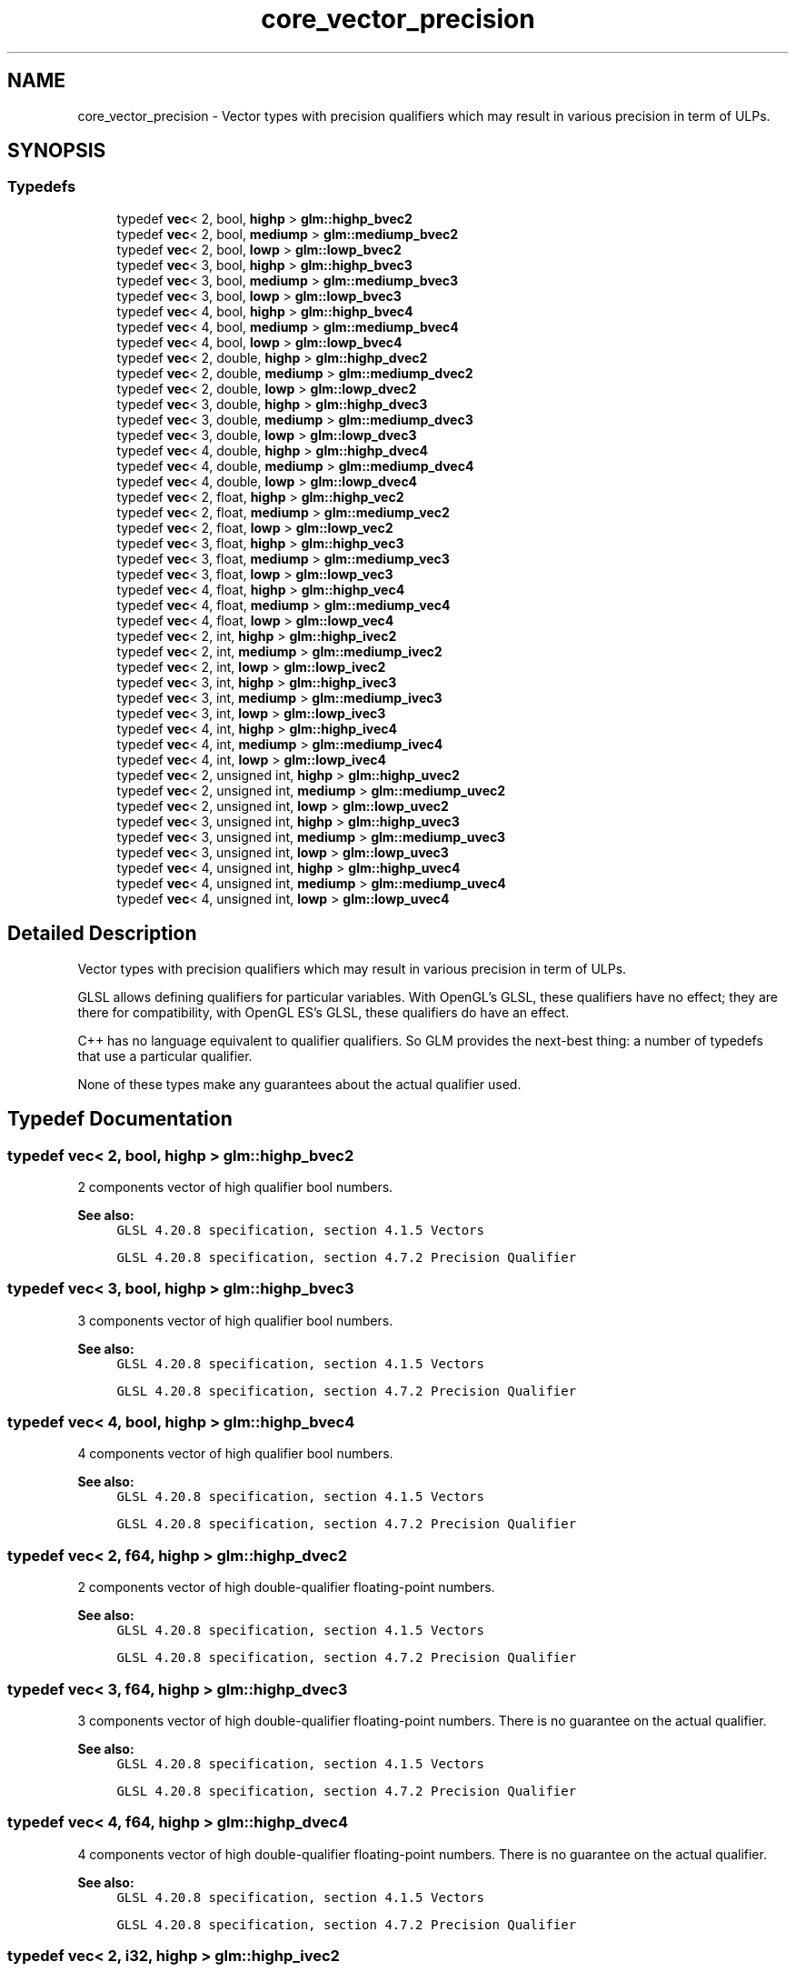 .TH "core_vector_precision" 3 "Sat Jul 20 2019" "Version 0.1" "Typhoon Engine" \" -*- nroff -*-
.ad l
.nh
.SH NAME
core_vector_precision \- Vector types with precision qualifiers which may result in various precision in term of ULPs\&.  

.SH SYNOPSIS
.br
.PP
.SS "Typedefs"

.in +1c
.ti -1c
.RI "typedef \fBvec\fP< 2, bool, \fBhighp\fP > \fBglm::highp_bvec2\fP"
.br
.ti -1c
.RI "typedef \fBvec\fP< 2, bool, \fBmediump\fP > \fBglm::mediump_bvec2\fP"
.br
.ti -1c
.RI "typedef \fBvec\fP< 2, bool, \fBlowp\fP > \fBglm::lowp_bvec2\fP"
.br
.ti -1c
.RI "typedef \fBvec\fP< 3, bool, \fBhighp\fP > \fBglm::highp_bvec3\fP"
.br
.ti -1c
.RI "typedef \fBvec\fP< 3, bool, \fBmediump\fP > \fBglm::mediump_bvec3\fP"
.br
.ti -1c
.RI "typedef \fBvec\fP< 3, bool, \fBlowp\fP > \fBglm::lowp_bvec3\fP"
.br
.ti -1c
.RI "typedef \fBvec\fP< 4, bool, \fBhighp\fP > \fBglm::highp_bvec4\fP"
.br
.ti -1c
.RI "typedef \fBvec\fP< 4, bool, \fBmediump\fP > \fBglm::mediump_bvec4\fP"
.br
.ti -1c
.RI "typedef \fBvec\fP< 4, bool, \fBlowp\fP > \fBglm::lowp_bvec4\fP"
.br
.ti -1c
.RI "typedef \fBvec\fP< 2, double, \fBhighp\fP > \fBglm::highp_dvec2\fP"
.br
.ti -1c
.RI "typedef \fBvec\fP< 2, double, \fBmediump\fP > \fBglm::mediump_dvec2\fP"
.br
.ti -1c
.RI "typedef \fBvec\fP< 2, double, \fBlowp\fP > \fBglm::lowp_dvec2\fP"
.br
.ti -1c
.RI "typedef \fBvec\fP< 3, double, \fBhighp\fP > \fBglm::highp_dvec3\fP"
.br
.ti -1c
.RI "typedef \fBvec\fP< 3, double, \fBmediump\fP > \fBglm::mediump_dvec3\fP"
.br
.ti -1c
.RI "typedef \fBvec\fP< 3, double, \fBlowp\fP > \fBglm::lowp_dvec3\fP"
.br
.ti -1c
.RI "typedef \fBvec\fP< 4, double, \fBhighp\fP > \fBglm::highp_dvec4\fP"
.br
.ti -1c
.RI "typedef \fBvec\fP< 4, double, \fBmediump\fP > \fBglm::mediump_dvec4\fP"
.br
.ti -1c
.RI "typedef \fBvec\fP< 4, double, \fBlowp\fP > \fBglm::lowp_dvec4\fP"
.br
.ti -1c
.RI "typedef \fBvec\fP< 2, float, \fBhighp\fP > \fBglm::highp_vec2\fP"
.br
.ti -1c
.RI "typedef \fBvec\fP< 2, float, \fBmediump\fP > \fBglm::mediump_vec2\fP"
.br
.ti -1c
.RI "typedef \fBvec\fP< 2, float, \fBlowp\fP > \fBglm::lowp_vec2\fP"
.br
.ti -1c
.RI "typedef \fBvec\fP< 3, float, \fBhighp\fP > \fBglm::highp_vec3\fP"
.br
.ti -1c
.RI "typedef \fBvec\fP< 3, float, \fBmediump\fP > \fBglm::mediump_vec3\fP"
.br
.ti -1c
.RI "typedef \fBvec\fP< 3, float, \fBlowp\fP > \fBglm::lowp_vec3\fP"
.br
.ti -1c
.RI "typedef \fBvec\fP< 4, float, \fBhighp\fP > \fBglm::highp_vec4\fP"
.br
.ti -1c
.RI "typedef \fBvec\fP< 4, float, \fBmediump\fP > \fBglm::mediump_vec4\fP"
.br
.ti -1c
.RI "typedef \fBvec\fP< 4, float, \fBlowp\fP > \fBglm::lowp_vec4\fP"
.br
.ti -1c
.RI "typedef \fBvec\fP< 2, int, \fBhighp\fP > \fBglm::highp_ivec2\fP"
.br
.ti -1c
.RI "typedef \fBvec\fP< 2, int, \fBmediump\fP > \fBglm::mediump_ivec2\fP"
.br
.ti -1c
.RI "typedef \fBvec\fP< 2, int, \fBlowp\fP > \fBglm::lowp_ivec2\fP"
.br
.ti -1c
.RI "typedef \fBvec\fP< 3, int, \fBhighp\fP > \fBglm::highp_ivec3\fP"
.br
.ti -1c
.RI "typedef \fBvec\fP< 3, int, \fBmediump\fP > \fBglm::mediump_ivec3\fP"
.br
.ti -1c
.RI "typedef \fBvec\fP< 3, int, \fBlowp\fP > \fBglm::lowp_ivec3\fP"
.br
.ti -1c
.RI "typedef \fBvec\fP< 4, int, \fBhighp\fP > \fBglm::highp_ivec4\fP"
.br
.ti -1c
.RI "typedef \fBvec\fP< 4, int, \fBmediump\fP > \fBglm::mediump_ivec4\fP"
.br
.ti -1c
.RI "typedef \fBvec\fP< 4, int, \fBlowp\fP > \fBglm::lowp_ivec4\fP"
.br
.ti -1c
.RI "typedef \fBvec\fP< 2, unsigned int, \fBhighp\fP > \fBglm::highp_uvec2\fP"
.br
.ti -1c
.RI "typedef \fBvec\fP< 2, unsigned int, \fBmediump\fP > \fBglm::mediump_uvec2\fP"
.br
.ti -1c
.RI "typedef \fBvec\fP< 2, unsigned int, \fBlowp\fP > \fBglm::lowp_uvec2\fP"
.br
.ti -1c
.RI "typedef \fBvec\fP< 3, unsigned int, \fBhighp\fP > \fBglm::highp_uvec3\fP"
.br
.ti -1c
.RI "typedef \fBvec\fP< 3, unsigned int, \fBmediump\fP > \fBglm::mediump_uvec3\fP"
.br
.ti -1c
.RI "typedef \fBvec\fP< 3, unsigned int, \fBlowp\fP > \fBglm::lowp_uvec3\fP"
.br
.ti -1c
.RI "typedef \fBvec\fP< 4, unsigned int, \fBhighp\fP > \fBglm::highp_uvec4\fP"
.br
.ti -1c
.RI "typedef \fBvec\fP< 4, unsigned int, \fBmediump\fP > \fBglm::mediump_uvec4\fP"
.br
.ti -1c
.RI "typedef \fBvec\fP< 4, unsigned int, \fBlowp\fP > \fBglm::lowp_uvec4\fP"
.br
.in -1c
.SH "Detailed Description"
.PP 
Vector types with precision qualifiers which may result in various precision in term of ULPs\&. 

GLSL allows defining qualifiers for particular variables\&. With OpenGL's GLSL, these qualifiers have no effect; they are there for compatibility, with OpenGL ES's GLSL, these qualifiers do have an effect\&.
.PP
C++ has no language equivalent to qualifier qualifiers\&. So GLM provides the next-best thing: a number of typedefs that use a particular qualifier\&.
.PP
None of these types make any guarantees about the actual qualifier used\&. 
.SH "Typedef Documentation"
.PP 
.SS "typedef \fBvec\fP< 2, bool, \fBhighp\fP > \fBglm::highp_bvec2\fP"
2 components vector of high qualifier bool numbers\&.
.PP
\fBSee also:\fP
.RS 4
\fCGLSL 4\&.20\&.8 specification, section 4\&.1\&.5 Vectors\fP 
.PP
\fCGLSL 4\&.20\&.8 specification, section 4\&.7\&.2 Precision Qualifier\fP 
.RE
.PP

.SS "typedef \fBvec\fP< 3, bool, \fBhighp\fP > \fBglm::highp_bvec3\fP"
3 components vector of high qualifier bool numbers\&.
.PP
\fBSee also:\fP
.RS 4
\fCGLSL 4\&.20\&.8 specification, section 4\&.1\&.5 Vectors\fP 
.PP
\fCGLSL 4\&.20\&.8 specification, section 4\&.7\&.2 Precision Qualifier\fP 
.RE
.PP

.SS "typedef \fBvec\fP< 4, bool, \fBhighp\fP > \fBglm::highp_bvec4\fP"
4 components vector of high qualifier bool numbers\&.
.PP
\fBSee also:\fP
.RS 4
\fCGLSL 4\&.20\&.8 specification, section 4\&.1\&.5 Vectors\fP 
.PP
\fCGLSL 4\&.20\&.8 specification, section 4\&.7\&.2 Precision Qualifier\fP 
.RE
.PP

.SS "typedef \fBvec\fP< 2, \fBf64\fP, \fBhighp\fP > \fBglm::highp_dvec2\fP"
2 components vector of high double-qualifier floating-point numbers\&.
.PP
\fBSee also:\fP
.RS 4
\fCGLSL 4\&.20\&.8 specification, section 4\&.1\&.5 Vectors\fP 
.PP
\fCGLSL 4\&.20\&.8 specification, section 4\&.7\&.2 Precision Qualifier\fP 
.RE
.PP

.SS "typedef \fBvec\fP< 3, \fBf64\fP, \fBhighp\fP > \fBglm::highp_dvec3\fP"
3 components vector of high double-qualifier floating-point numbers\&. There is no guarantee on the actual qualifier\&.
.PP
\fBSee also:\fP
.RS 4
\fCGLSL 4\&.20\&.8 specification, section 4\&.1\&.5 Vectors\fP 
.PP
\fCGLSL 4\&.20\&.8 specification, section 4\&.7\&.2 Precision Qualifier\fP 
.RE
.PP

.SS "typedef \fBvec\fP< 4, \fBf64\fP, \fBhighp\fP > \fBglm::highp_dvec4\fP"
4 components vector of high double-qualifier floating-point numbers\&. There is no guarantee on the actual qualifier\&.
.PP
\fBSee also:\fP
.RS 4
\fCGLSL 4\&.20\&.8 specification, section 4\&.1\&.5 Vectors\fP 
.PP
\fCGLSL 4\&.20\&.8 specification, section 4\&.7\&.2 Precision Qualifier\fP 
.RE
.PP

.SS "typedef \fBvec\fP< 2, \fBi32\fP, \fBhighp\fP > \fBglm::highp_ivec2\fP"
2 components vector of high qualifier signed integer numbers\&.
.PP
\fBSee also:\fP
.RS 4
\fCGLSL 4\&.20\&.8 specification, section 4\&.1\&.5 Vectors\fP 
.PP
\fCGLSL 4\&.20\&.8 specification, section 4\&.7\&.2 Precision Qualifier\fP 
.RE
.PP

.SS "typedef \fBvec\fP< 3, \fBi32\fP, \fBhighp\fP > \fBglm::highp_ivec3\fP"
3 components vector of high qualifier signed integer numbers\&.
.PP
\fBSee also:\fP
.RS 4
\fCGLSL 4\&.20\&.8 specification, section 4\&.1\&.5 Vectors\fP 
.PP
\fCGLSL 4\&.20\&.8 specification, section 4\&.7\&.2 Precision Qualifier\fP 
.RE
.PP

.SS "typedef \fBvec\fP< 4, \fBi32\fP, \fBhighp\fP > \fBglm::highp_ivec4\fP"
4 components vector of high qualifier signed integer numbers\&.
.PP
\fBSee also:\fP
.RS 4
\fCGLSL 4\&.20\&.8 specification, section 4\&.1\&.5 Vectors\fP 
.PP
\fCGLSL 4\&.20\&.8 specification, section 4\&.7\&.2 Precision Qualifier\fP 
.RE
.PP

.SS "typedef \fBvec\fP< 2, \fBu32\fP, \fBhighp\fP > \fBglm::highp_uvec2\fP"
2 components vector of high qualifier unsigned integer numbers\&.
.PP
\fBSee also:\fP
.RS 4
\fCGLSL 4\&.20\&.8 specification, section 4\&.1\&.5 Vectors\fP 
.PP
\fCGLSL 4\&.20\&.8 specification, section 4\&.7\&.2 Precision Qualifier\fP 
.RE
.PP

.SS "typedef \fBvec\fP< 3, \fBu32\fP, \fBhighp\fP > \fBglm::highp_uvec3\fP"
3 components vector of high qualifier unsigned integer numbers\&.
.PP
\fBSee also:\fP
.RS 4
\fCGLSL 4\&.20\&.8 specification, section 4\&.1\&.5 Vectors\fP 
.PP
\fCGLSL 4\&.20\&.8 specification, section 4\&.7\&.2 Precision Qualifier\fP 
.RE
.PP

.SS "typedef \fBvec\fP< 4, \fBu32\fP, \fBhighp\fP > \fBglm::highp_uvec4\fP"
4 components vector of high qualifier unsigned integer numbers\&.
.PP
\fBSee also:\fP
.RS 4
\fCGLSL 4\&.20\&.8 specification, section 4\&.1\&.5 Vectors\fP 
.PP
\fCGLSL 4\&.20\&.8 specification, section 4\&.7\&.2 Precision Qualifier\fP 
.RE
.PP

.SS "typedef \fBvec\fP< 2, float, \fBhighp\fP > \fBglm::highp_vec2\fP"
2 components vector of high single-qualifier floating-point numbers\&.
.PP
\fBSee also:\fP
.RS 4
\fCGLSL 4\&.20\&.8 specification, section 4\&.1\&.5 Vectors\fP 
.PP
\fCGLSL 4\&.20\&.8 specification, section 4\&.7\&.2 Precision Qualifier\fP 
.RE
.PP

.SS "typedef \fBvec\fP< 3, float, \fBhighp\fP > \fBglm::highp_vec3\fP"
3 components vector of high single-qualifier floating-point numbers\&.
.PP
\fBSee also:\fP
.RS 4
\fCGLSL 4\&.20\&.8 specification, section 4\&.1\&.5 Vectors\fP 
.PP
\fCGLSL 4\&.20\&.8 specification, section 4\&.7\&.2 Precision Qualifier\fP 
.RE
.PP

.SS "typedef \fBvec\fP< 4, float, \fBhighp\fP > \fBglm::highp_vec4\fP"
4 components vector of high single-qualifier floating-point numbers\&.
.PP
\fBSee also:\fP
.RS 4
\fCGLSL 4\&.20\&.8 specification, section 4\&.1\&.5 Vectors\fP 
.PP
\fCGLSL 4\&.20\&.8 specification, section 4\&.7\&.2 Precision Qualifier\fP 
.RE
.PP

.SS "typedef \fBvec\fP< 2, bool, \fBlowp\fP > \fBglm::lowp_bvec2\fP"
2 components vector of low qualifier bool numbers\&.
.PP
\fBSee also:\fP
.RS 4
\fCGLSL 4\&.20\&.8 specification, section 4\&.1\&.5 Vectors\fP 
.PP
\fCGLSL 4\&.20\&.8 specification, section 4\&.7\&.2 Precision Qualifier\fP 
.RE
.PP

.SS "typedef \fBvec\fP< 3, bool, \fBlowp\fP > \fBglm::lowp_bvec3\fP"
3 components vector of low qualifier bool numbers\&.
.PP
\fBSee also:\fP
.RS 4
\fCGLSL 4\&.20\&.8 specification, section 4\&.1\&.5 Vectors\fP 
.PP
\fCGLSL 4\&.20\&.8 specification, section 4\&.7\&.2 Precision Qualifier\fP 
.RE
.PP

.SS "typedef \fBvec\fP< 4, bool, \fBlowp\fP > \fBglm::lowp_bvec4\fP"
4 components vector of low qualifier bool numbers\&.
.PP
\fBSee also:\fP
.RS 4
\fCGLSL 4\&.20\&.8 specification, section 4\&.1\&.5 Vectors\fP 
.PP
\fCGLSL 4\&.20\&.8 specification, section 4\&.7\&.2 Precision Qualifier\fP 
.RE
.PP

.SS "typedef \fBvec\fP< 2, \fBf64\fP, \fBlowp\fP > \fBglm::lowp_dvec2\fP"
2 components vector of low double-qualifier floating-point numbers\&.
.PP
\fBSee also:\fP
.RS 4
\fCGLSL 4\&.20\&.8 specification, section 4\&.1\&.5 Vectors\fP 
.PP
\fCGLSL 4\&.20\&.8 specification, section 4\&.7\&.2 Precision Qualifier\fP 
.RE
.PP

.SS "typedef \fBvec\fP< 3, \fBf64\fP, \fBlowp\fP > \fBglm::lowp_dvec3\fP"
3 components vector of low double-qualifier floating-point numbers\&. There is no guarantee on the actual qualifier\&.
.PP
\fBSee also:\fP
.RS 4
\fCGLSL 4\&.20\&.8 specification, section 4\&.1\&.5 Vectors\fP 
.PP
\fCGLSL 4\&.20\&.8 specification, section 4\&.7\&.2 Precision Qualifier\fP 
.RE
.PP

.SS "typedef \fBvec\fP< 4, \fBf64\fP, \fBlowp\fP > \fBglm::lowp_dvec4\fP"
4 components vector of low double-qualifier floating-point numbers\&. There is no guarantee on the actual qualifier\&.
.PP
\fBSee also:\fP
.RS 4
\fCGLSL 4\&.20\&.8 specification, section 4\&.1\&.5 Vectors\fP 
.PP
\fCGLSL 4\&.20\&.8 specification, section 4\&.7\&.2 Precision Qualifier\fP 
.RE
.PP

.SS "typedef \fBvec\fP< 2, \fBi32\fP, \fBlowp\fP > \fBglm::lowp_ivec2\fP"
2 components vector of low qualifier signed integer numbers\&.
.PP
\fBSee also:\fP
.RS 4
\fCGLSL 4\&.20\&.8 specification, section 4\&.1\&.5 Vectors\fP 
.PP
\fCGLSL 4\&.20\&.8 specification, section 4\&.7\&.2 Precision Qualifier\fP 
.RE
.PP

.SS "typedef \fBvec\fP< 3, \fBi32\fP, \fBlowp\fP > \fBglm::lowp_ivec3\fP"
3 components vector of low qualifier signed integer numbers\&.
.PP
\fBSee also:\fP
.RS 4
\fCGLSL 4\&.20\&.8 specification, section 4\&.1\&.5 Vectors\fP 
.PP
\fCGLSL 4\&.20\&.8 specification, section 4\&.7\&.2 Precision Qualifier\fP 
.RE
.PP

.SS "typedef \fBvec\fP< 4, \fBi32\fP, \fBlowp\fP > \fBglm::lowp_ivec4\fP"
4 components vector of low qualifier signed integer numbers\&.
.PP
\fBSee also:\fP
.RS 4
\fCGLSL 4\&.20\&.8 specification, section 4\&.1\&.5 Vectors\fP 
.PP
\fCGLSL 4\&.20\&.8 specification, section 4\&.7\&.2 Precision Qualifier\fP 
.RE
.PP

.SS "typedef \fBvec\fP< 2, \fBu32\fP, \fBlowp\fP > \fBglm::lowp_uvec2\fP"
2 components vector of low qualifier unsigned integer numbers\&.
.PP
\fBSee also:\fP
.RS 4
\fCGLSL 4\&.20\&.8 specification, section 4\&.1\&.5 Vectors\fP 
.PP
\fCGLSL 4\&.20\&.8 specification, section 4\&.7\&.2 Precision Qualifier\fP 
.RE
.PP

.SS "typedef \fBvec\fP< 3, \fBu32\fP, \fBlowp\fP > \fBglm::lowp_uvec3\fP"
3 components vector of low qualifier unsigned integer numbers\&.
.PP
\fBSee also:\fP
.RS 4
\fCGLSL 4\&.20\&.8 specification, section 4\&.1\&.5 Vectors\fP 
.PP
\fCGLSL 4\&.20\&.8 specification, section 4\&.7\&.2 Precision Qualifier\fP 
.RE
.PP

.SS "typedef \fBvec\fP< 4, \fBu32\fP, \fBlowp\fP > \fBglm::lowp_uvec4\fP"
4 components vector of low qualifier unsigned integer numbers\&.
.PP
\fBSee also:\fP
.RS 4
\fCGLSL 4\&.20\&.8 specification, section 4\&.1\&.5 Vectors\fP 
.PP
\fCGLSL 4\&.20\&.8 specification, section 4\&.7\&.2 Precision Qualifier\fP 
.RE
.PP

.SS "typedef \fBvec\fP< 2, float, \fBlowp\fP > \fBglm::lowp_vec2\fP"
2 components vector of low single-qualifier floating-point numbers\&.
.PP
\fBSee also:\fP
.RS 4
\fCGLSL 4\&.20\&.8 specification, section 4\&.1\&.5 Vectors\fP 
.PP
\fCGLSL 4\&.20\&.8 specification, section 4\&.7\&.2 Precision Qualifier\fP 
.RE
.PP

.SS "typedef \fBvec\fP< 3, float, \fBlowp\fP > \fBglm::lowp_vec3\fP"
3 components vector of low single-qualifier floating-point numbers\&.
.PP
\fBSee also:\fP
.RS 4
\fCGLSL 4\&.20\&.8 specification, section 4\&.1\&.5 Vectors\fP 
.PP
\fCGLSL 4\&.20\&.8 specification, section 4\&.7\&.2 Precision Qualifier\fP 
.RE
.PP

.SS "typedef \fBvec\fP< 4, float, \fBlowp\fP > \fBglm::lowp_vec4\fP"
4 components vector of low single-qualifier floating-point numbers\&.
.PP
\fBSee also:\fP
.RS 4
\fCGLSL 4\&.20\&.8 specification, section 4\&.1\&.5 Vectors\fP 
.PP
\fCGLSL 4\&.20\&.8 specification, section 4\&.7\&.2 Precision Qualifier\fP 
.RE
.PP

.SS "typedef \fBvec\fP< 2, bool, \fBmediump\fP > \fBglm::mediump_bvec2\fP"
2 components vector of medium qualifier bool numbers\&.
.PP
\fBSee also:\fP
.RS 4
\fCGLSL 4\&.20\&.8 specification, section 4\&.1\&.5 Vectors\fP 
.PP
\fCGLSL 4\&.20\&.8 specification, section 4\&.7\&.2 Precision Qualifier\fP 
.RE
.PP

.SS "typedef \fBvec\fP< 3, bool, \fBmediump\fP > \fBglm::mediump_bvec3\fP"
3 components vector of medium qualifier bool numbers\&.
.PP
\fBSee also:\fP
.RS 4
\fCGLSL 4\&.20\&.8 specification, section 4\&.1\&.5 Vectors\fP 
.PP
\fCGLSL 4\&.20\&.8 specification, section 4\&.7\&.2 Precision Qualifier\fP 
.RE
.PP

.SS "typedef \fBvec\fP< 4, bool, \fBmediump\fP > \fBglm::mediump_bvec4\fP"
4 components vector of medium qualifier bool numbers\&.
.PP
\fBSee also:\fP
.RS 4
\fCGLSL 4\&.20\&.8 specification, section 4\&.1\&.5 Vectors\fP 
.PP
\fCGLSL 4\&.20\&.8 specification, section 4\&.7\&.2 Precision Qualifier\fP 
.RE
.PP

.SS "typedef \fBvec\fP< 2, \fBf64\fP, \fBmediump\fP > \fBglm::mediump_dvec2\fP"
2 components vector of medium double-qualifier floating-point numbers\&.
.PP
\fBSee also:\fP
.RS 4
\fCGLSL 4\&.20\&.8 specification, section 4\&.1\&.5 Vectors\fP 
.PP
\fCGLSL 4\&.20\&.8 specification, section 4\&.7\&.2 Precision Qualifier\fP 
.RE
.PP

.SS "typedef \fBvec\fP< 3, \fBf64\fP, \fBmediump\fP > \fBglm::mediump_dvec3\fP"
3 components vector of medium double-qualifier floating-point numbers\&. There is no guarantee on the actual qualifier\&.
.PP
\fBSee also:\fP
.RS 4
\fCGLSL 4\&.20\&.8 specification, section 4\&.1\&.5 Vectors\fP 
.PP
\fCGLSL 4\&.20\&.8 specification, section 4\&.7\&.2 Precision Qualifier\fP 
.RE
.PP

.SS "typedef \fBvec\fP< 4, \fBf64\fP, \fBmediump\fP > \fBglm::mediump_dvec4\fP"
4 components vector of medium double-qualifier floating-point numbers\&. There is no guarantee on the actual qualifier\&.
.PP
\fBSee also:\fP
.RS 4
\fCGLSL 4\&.20\&.8 specification, section 4\&.1\&.5 Vectors\fP 
.PP
\fCGLSL 4\&.20\&.8 specification, section 4\&.7\&.2 Precision Qualifier\fP 
.RE
.PP

.SS "typedef \fBvec\fP< 2, \fBi32\fP, \fBmediump\fP > \fBglm::mediump_ivec2\fP"
2 components vector of medium qualifier signed integer numbers\&.
.PP
\fBSee also:\fP
.RS 4
\fCGLSL 4\&.20\&.8 specification, section 4\&.1\&.5 Vectors\fP 
.PP
\fCGLSL 4\&.20\&.8 specification, section 4\&.7\&.2 Precision Qualifier\fP 
.RE
.PP

.SS "typedef \fBvec\fP< 3, \fBi32\fP, \fBmediump\fP > \fBglm::mediump_ivec3\fP"
3 components vector of medium qualifier signed integer numbers\&.
.PP
\fBSee also:\fP
.RS 4
\fCGLSL 4\&.20\&.8 specification, section 4\&.1\&.5 Vectors\fP 
.PP
\fCGLSL 4\&.20\&.8 specification, section 4\&.7\&.2 Precision Qualifier\fP 
.RE
.PP

.SS "typedef \fBvec\fP< 4, \fBi32\fP, \fBmediump\fP > \fBglm::mediump_ivec4\fP"
4 components vector of medium qualifier signed integer numbers\&.
.PP
\fBSee also:\fP
.RS 4
\fCGLSL 4\&.20\&.8 specification, section 4\&.1\&.5 Vectors\fP 
.PP
\fCGLSL 4\&.20\&.8 specification, section 4\&.7\&.2 Precision Qualifier\fP 
.RE
.PP

.SS "typedef \fBvec\fP< 2, \fBu32\fP, \fBmediump\fP > \fBglm::mediump_uvec2\fP"
2 components vector of medium qualifier unsigned integer numbers\&.
.PP
\fBSee also:\fP
.RS 4
\fCGLSL 4\&.20\&.8 specification, section 4\&.1\&.5 Vectors\fP 
.PP
\fCGLSL 4\&.20\&.8 specification, section 4\&.7\&.2 Precision Qualifier\fP 
.RE
.PP

.SS "typedef \fBvec\fP< 3, \fBu32\fP, \fBmediump\fP > \fBglm::mediump_uvec3\fP"
3 components vector of medium qualifier unsigned integer numbers\&.
.PP
\fBSee also:\fP
.RS 4
\fCGLSL 4\&.20\&.8 specification, section 4\&.1\&.5 Vectors\fP 
.PP
\fCGLSL 4\&.20\&.8 specification, section 4\&.7\&.2 Precision Qualifier\fP 
.RE
.PP

.SS "typedef \fBvec\fP< 4, \fBu32\fP, \fBmediump\fP > \fBglm::mediump_uvec4\fP"
4 components vector of medium qualifier unsigned integer numbers\&.
.PP
\fBSee also:\fP
.RS 4
\fCGLSL 4\&.20\&.8 specification, section 4\&.1\&.5 Vectors\fP 
.PP
\fCGLSL 4\&.20\&.8 specification, section 4\&.7\&.2 Precision Qualifier\fP 
.RE
.PP

.SS "typedef \fBvec\fP< 2, float, \fBmediump\fP > \fBglm::mediump_vec2\fP"
2 components vector of medium single-qualifier floating-point numbers\&.
.PP
\fBSee also:\fP
.RS 4
\fCGLSL 4\&.20\&.8 specification, section 4\&.1\&.5 Vectors\fP 
.PP
\fCGLSL 4\&.20\&.8 specification, section 4\&.7\&.2 Precision Qualifier\fP 
.RE
.PP

.SS "typedef \fBvec\fP< 3, float, \fBmediump\fP > \fBglm::mediump_vec3\fP"
3 components vector of medium single-qualifier floating-point numbers\&.
.PP
\fBSee also:\fP
.RS 4
\fCGLSL 4\&.20\&.8 specification, section 4\&.1\&.5 Vectors\fP 
.PP
\fCGLSL 4\&.20\&.8 specification, section 4\&.7\&.2 Precision Qualifier\fP 
.RE
.PP

.SS "typedef \fBvec\fP< 4, float, \fBmediump\fP > \fBglm::mediump_vec4\fP"
4 components vector of medium single-qualifier floating-point numbers\&.
.PP
\fBSee also:\fP
.RS 4
\fCGLSL 4\&.20\&.8 specification, section 4\&.1\&.5 Vectors\fP 
.PP
\fCGLSL 4\&.20\&.8 specification, section 4\&.7\&.2 Precision Qualifier\fP 
.RE
.PP

.SH "Author"
.PP 
Generated automatically by Doxygen for Typhoon Engine from the source code\&.
